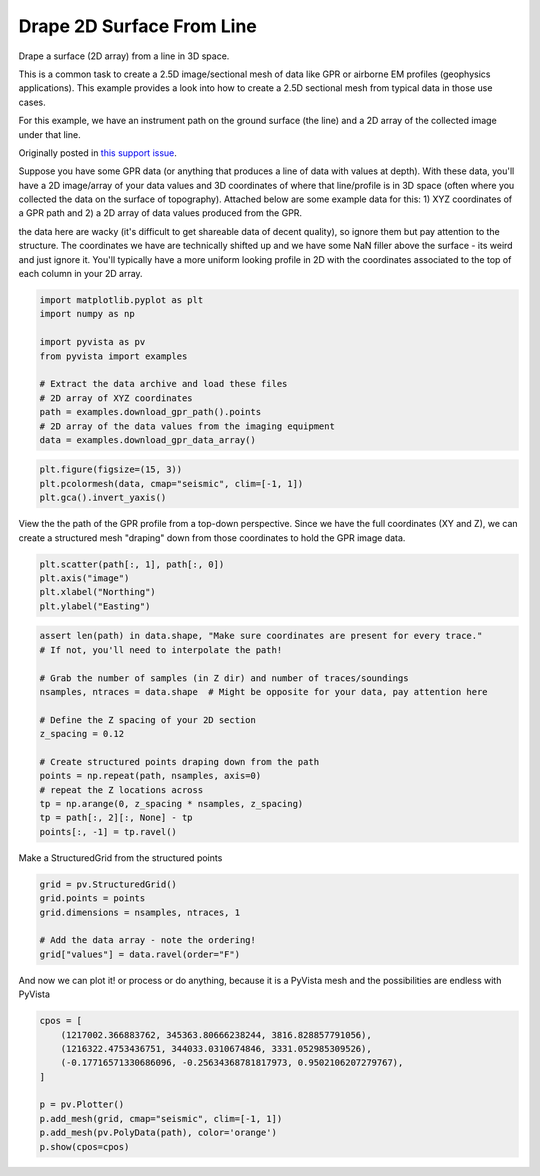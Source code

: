 
.. DO NOT EDIT.
.. THIS FILE WAS AUTOMATICALLY GENERATED BY SPHINX-GALLERY.
.. TO MAKE CHANGES, EDIT THE SOURCE PYTHON FILE:
.. "examples/00-load/create-surface-draped.py"
.. LINE NUMBERS ARE GIVEN BELOW.

.. only:: html

    .. note::
        :class: sphx-glr-download-link-note

        Click :ref:`here <sphx_glr_download_examples_00-load_create-surface-draped.py>`
        to download the full example code

.. rst-class:: sphx-glr-example-title

.. _sphx_glr_examples_00-load_create-surface-draped.py:


.. _create_draped_surf_example:

Drape 2D Surface From Line
~~~~~~~~~~~~~~~~~~~~~~~~~~

Drape a surface (2D array) from a line in 3D space.

This is a common task to create a 2.5D image/sectional mesh of data like GPR
or airborne EM profiles (geophysics applications). This example provides a look
into how to create a 2.5D sectional mesh from typical data in those use cases.

For this example, we have an instrument path on the ground surface (the line)
and a 2D array of the collected image under that line.

Originally posted in `this support issue <https://github.com/pyvista/pyvista-support/issues/135>`_.

Suppose you have some GPR data (or anything that produces a line of data with
values at depth). With these data, you'll have a 2D image/array of your data
values and 3D coordinates of where that line/profile is in 3D space (often
where you collected the data on the surface of topography). Attached below are
some example data for this: 1) XYZ coordinates of a GPR path and 2) a 2D array
of data values produced from the GPR.

the data here are wacky (it's difficult to get shareable data of decent
quality), so ignore them but pay attention to the structure. The coordinates we
have are technically shifted up and we have some NaN filler above the surface
- its weird and just ignore it. You'll typically have a more uniform looking
profile in 2D with the coordinates associated to the top of each column in your
2D array.

.. GENERATED FROM PYTHON SOURCE LINES 32-44

.. code-block:: default

    import matplotlib.pyplot as plt
    import numpy as np

    import pyvista as pv
    from pyvista import examples

    # Extract the data archive and load these files
    # 2D array of XYZ coordinates
    path = examples.download_gpr_path().points
    # 2D array of the data values from the imaging equipment
    data = examples.download_gpr_data_array()








.. GENERATED FROM PYTHON SOURCE LINES 46-50

.. code-block:: default

    plt.figure(figsize=(15, 3))
    plt.pcolormesh(data, cmap="seismic", clim=[-1, 1])
    plt.gca().invert_yaxis()




.. image-sg:: /examples/00-load/images/sphx_glr_create-surface-draped_001.png
   :alt: create surface draped
   :srcset: /examples/00-load/images/sphx_glr_create-surface-draped_001.png
   :class: sphx-glr-single-img





.. GENERATED FROM PYTHON SOURCE LINES 51-54

View the the path of the GPR profile from a top-down perspective.
Since we have the full coordinates (XY and Z), we can create a structured
mesh "draping" down from those coordinates to hold the GPR image data.

.. GENERATED FROM PYTHON SOURCE LINES 54-59

.. code-block:: default

    plt.scatter(path[:, 1], path[:, 0])
    plt.axis("image")
    plt.xlabel("Northing")
    plt.ylabel("Easting")




.. image-sg:: /examples/00-load/images/sphx_glr_create-surface-draped_002.png
   :alt: create surface draped
   :srcset: /examples/00-load/images/sphx_glr_create-surface-draped_002.png
   :class: sphx-glr-single-img


.. rst-class:: sphx-glr-script-out

 Out:

 .. code-block:: none


    Text(38.347222222222214, 0.5, 'Easting')



.. GENERATED FROM PYTHON SOURCE LINES 60-77

.. code-block:: default


    assert len(path) in data.shape, "Make sure coordinates are present for every trace."
    # If not, you'll need to interpolate the path!

    # Grab the number of samples (in Z dir) and number of traces/soundings
    nsamples, ntraces = data.shape  # Might be opposite for your data, pay attention here

    # Define the Z spacing of your 2D section
    z_spacing = 0.12

    # Create structured points draping down from the path
    points = np.repeat(path, nsamples, axis=0)
    # repeat the Z locations across
    tp = np.arange(0, z_spacing * nsamples, z_spacing)
    tp = path[:, 2][:, None] - tp
    points[:, -1] = tp.ravel()








.. GENERATED FROM PYTHON SOURCE LINES 78-79

Make a StructuredGrid from the structured points

.. GENERATED FROM PYTHON SOURCE LINES 79-86

.. code-block:: default

    grid = pv.StructuredGrid()
    grid.points = points
    grid.dimensions = nsamples, ntraces, 1

    # Add the data array - note the ordering!
    grid["values"] = data.ravel(order="F")








.. GENERATED FROM PYTHON SOURCE LINES 87-89

And now we can plot it! or process or do anything, because it is a PyVista
mesh and the possibilities are endless with PyVista

.. GENERATED FROM PYTHON SOURCE LINES 89-100

.. code-block:: default


    cpos = [
        (1217002.366883762, 345363.80666238244, 3816.828857791056),
        (1216322.4753436751, 344033.0310674846, 3331.052985309526),
        (-0.17716571330686096, -0.25634368781817973, 0.9502106207279767),
    ]

    p = pv.Plotter()
    p.add_mesh(grid, cmap="seismic", clim=[-1, 1])
    p.add_mesh(pv.PolyData(path), color='orange')
    p.show(cpos=cpos)



.. image-sg:: /examples/00-load/images/sphx_glr_create-surface-draped_003.png
   :alt: create surface draped
   :srcset: /examples/00-load/images/sphx_glr_create-surface-draped_003.png
   :class: sphx-glr-single-img






.. rst-class:: sphx-glr-timing

   **Total running time of the script:** ( 0 minutes  12.963 seconds)


.. _sphx_glr_download_examples_00-load_create-surface-draped.py:


.. only :: html

 .. container:: sphx-glr-footer
    :class: sphx-glr-footer-example



  .. container:: sphx-glr-download sphx-glr-download-python

     :download:`Download Python source code: create-surface-draped.py <create-surface-draped.py>`



  .. container:: sphx-glr-download sphx-glr-download-jupyter

     :download:`Download Jupyter notebook: create-surface-draped.ipynb <create-surface-draped.ipynb>`


.. only:: html

 .. rst-class:: sphx-glr-signature

    `Gallery generated by Sphinx-Gallery <https://sphinx-gallery.github.io>`_
